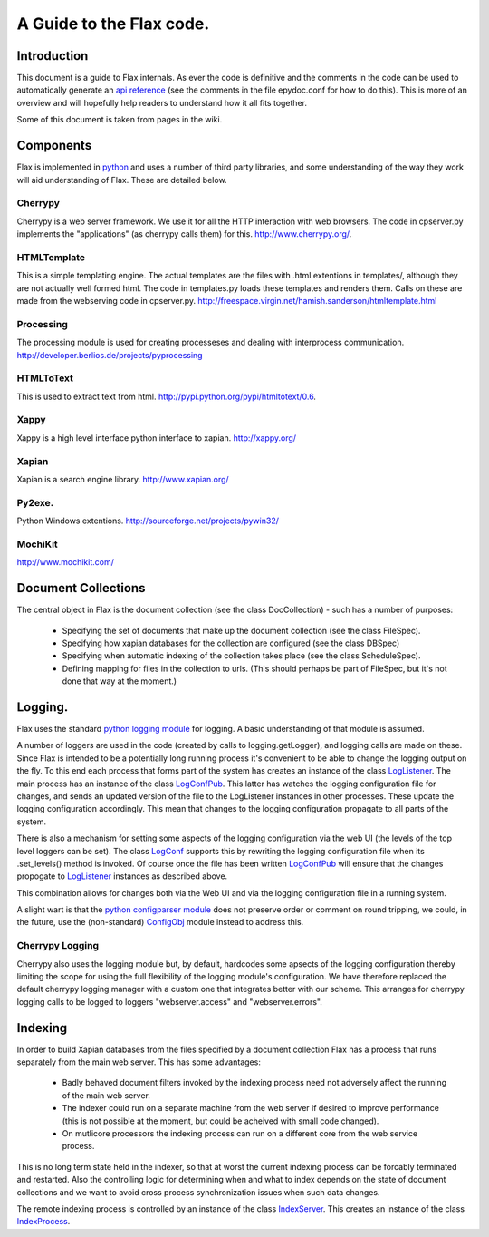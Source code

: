 =========================
A Guide to the Flax code.
=========================


Introduction
============

This document is a guide to Flax internals. As ever the code is
definitive and the comments in the code can be used to automatically
generate an `api reference`_ (see the comments in the file epydoc.conf
for how to do this). This is more of an overview and will hopefully
help readers to understand how it all fits together.

Some of this document is taken from pages in the wiki. 

.. _`api reference`: file:api/index.html

Components
==========

Flax is implemented in python_ and uses a number of third party
libraries, and some understanding of the way they work will aid
understanding of Flax. These are detailed below.

.. _python: http://www.python.org

Cherrypy
~~~~~~~~

Cherrypy is a web server framework. We use it for all the HTTP
interaction with web browsers. The code in cpserver.py implements the
"applications" (as cherrypy calls them) for this. http://www.cherrypy.org/.

HTMLTemplate
~~~~~~~~~~~~

This is a simple templating engine. The actual templates are the files
with .html extentions in templates/, although they are not actually
well formed html. The code in templates.py loads these templates and
renders them. Calls on these are made from the webserving code in
cpserver.py. http://freespace.virgin.net/hamish.sanderson/htmltemplate.html

Processing
~~~~~~~~~~

The processing module is used for creating processeses and dealing
with interprocess
communication. http://developer.berlios.de/projects/pyprocessing

HTMLToText
~~~~~~~~~~

This is used to extract text from html. http://pypi.python.org/pypi/htmltotext/0.6.

Xappy
~~~~~

Xappy is a high level interface python interface to xapian. http://xappy.org/

Xapian
~~~~~~

Xapian is a search engine library. http://www.xapian.org/

Py2exe.
~~~~~~~

Python Windows extentions. http://sourceforge.net/projects/pywin32/

MochiKit
~~~~~~~~

http://www.mochikit.com/





Document Collections
====================

The central object in Flax is the document collection (see the class
DocCollection) - such has a number of purposes:

 - Specifying the set of documents that make up the document
   collection (see the class FileSpec).

 - Specifying how xapian databases for the collection are configured
   (see the class DBSpec)

 - Specifying when automatic indexing of the collection takes place
   (see the class ScheduleSpec).

 - Defining mapping for files in the collection to urls. (This should
   perhaps be part of FileSpec, but it's not done that way at the
   moment.)

Logging.
========

Flax uses the standard `python logging module`_ for logging. A basic
understanding of that module is assumed. 

.. _`python logging module`: http://docs.python.org/lib/module-logging.html

A number of loggers are used in the code (created by calls to
logging.getLogger), and logging calls are made on these. Since Flax is
intended to be a potentially long running process it's convenient to
be able to change the logging output on the fly. To this end each
process that forms part of the system has creates an instance of the
class LogListener_. The main process has an instance of the class
LogConfPub_. This latter has watches the logging configuration file
for changes, and sends an updated version of the file to the
LogListener instances in other processes. These update the logging
configuration accordingly. This mean that changes to the logging
configuration propagate to all parts of the system.

.. _LogListener: file:api/logclient.LogListener-class.html
.. _LogConfPub: file:api/logclient.LogConfPub-class.html
.. _LogConf: file:api/logclient.LogConf-class.html

There is also a mechanism for setting some aspects of the logging
configuration via the web UI (the levels of the top level loggers can
be set). The class LogConf_ supports this by rewriting the logging
configuration file when its .set_levels() method is invoked. Of course
once the file has been written LogConfPub_ will ensure that the changes
propogate to LogListener_ instances as described above.

This combination allows for changes both via the Web UI and via the
logging configuration file in a running system.

A slight wart is that the `python configparser module`_ does not
preserve order or comment on round tripping, we could, in the future,
use the (non-standard) ConfigObj_ module instead to address this.

.. _`python configparser module`: http://docs.python.org/lib/module-ConfigParser.html
.. _ConfigObj: http://www.voidspace.org.uk/python/configobj.html


Cherrypy Logging
~~~~~~~~~~~~~~~~

Cherrypy also uses the logging module but, by default, hardcodes some
apsects of the logging configuration thereby limiting the scope for
using the full flexibility of the logging module's configuration. We
have therefore replaced the default cherrypy logging manager with a
custom one that integrates better with our scheme. This arranges for
cherrypy logging calls to be logged to loggers "webserver.access" and
"webserver.errors".


Indexing
========

In order to build Xapian databases from the files specified by a
document collection Flax has a process that runs separately from the
main web server. This has some advantages:

  * Badly behaved document filters invoked by the indexing process
    need not adversely affect the running of the main web server.

  * The indexer could run on a separate machine from the web server if
    desired to improve performance (this is not possible at the
    moment, but could be acheived with small code changed).

  * On mutlicore processors the indexing process can run on a
    different core from the web service process.

This is no long term state held in the indexer, so that at worst the
current indexing process can be forcably terminated and
restarted. Also the controlling logic for determining when and what to
index depends on the state of document collections and we want to
avoid cross process synchronization issues when such data changes.

The remote indexing process is controlled by an instance of the class
IndexServer_. This creates an instance of the class
IndexProcess_.

.. _IndexServer: file:api/indexserver.indexer.IndexServer-class.html
.. _IndexProcess: file:api/indexserver.indexer.IndexServer-class.html
